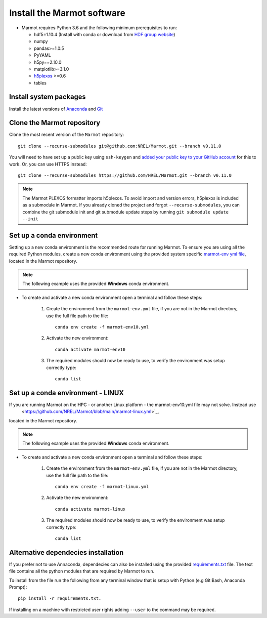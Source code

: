 .. raw:: html

    <style>
        h2  {border-bottom: 1px solid gray;}
    </style>

   <script>
      var arr = document.getElementsByClassName('reference internal');
      for(var i = 0; i < arr.length; i++) {
      arr[i].innerHTML = arr[i].innerHTML.replace(/\./g, '.<wbr/>');
      }
   </script>

Install the Marmot software
=============================

- Marmot requires Python 3.6 and the following minimum prerequisites to run:
  
  * hdf5=1.10.4 (Install with conda or download from `HDF group website <https://www.hdfgroup.org/downloads/hdf5>`_)
  * numpy
  * pandas>=1.0.5
  * PyYAML
  * h5py==2.10.0
  * matplotlib>=3.1.0
  * `h5plexos <https://github.com/NREL/h5plexos>`_ >=0.6
  * tables

Install system packages
-------------------------

Install the latest versions of `Anaconda <https://www.anaconda.com/products/individual>`_ and `Git <https://git-scm.com/>`_

Clone the Marmot repository
-----------------------------

Clone the most recent version of the ``Marmot`` repository::

   git clone --recurse-submodules git@github.com:NREL/Marmot.git --branch v0.11.0

You will need to have set up a public key using ``ssh-keygen`` and `added your public key to your GitHub account
<https://github.com/settings/ssh/new>`_ for this to work. Or, you can use HTTPS instead::

    git clone --recurse-submodules https://github.com/NREL/Marmot.git --branch v0.11.0

.. note::
   The Marmot PLEXOS formatter imports h5plexos. To avoid import and version errors, 
   h5plexos is included as a submodule in Marmot. If you already cloned the project and forgot ``--recurse-submodules``, 
   you can combine the git submodule init and git submodule update steps by running ``git submodule update --init``

Set up a conda environment
---------------------------

Setting up a new conda environment is the recommended route for running Marmot.
To ensure you are using all the required Python modules, create a new conda 
environment using the provided system specific `marmot-env yml file <https://github.com/NREL/Marmot/blob/main/marmot-env10.yml>`_, 
located in the Marmot repository.

.. note::
  The following example uses the provided **Windows** conda environment.

- To create and activate a new conda environment open a terminal and follow these steps:

   1. Create the environment from the ``marmot-env.yml`` file, if you are not in the Marmot directory, use the full file path to the file::

         conda env create -f marmot-env10.yml

   2. Activate the new environment::
   
         conda activate marmot-env10

   3. The required modules should now be ready to use, to verify the environment was setup correctly type::

         conda list

Set up a conda environment - LINUX
----------------------------------

If you are running Marmot on the HPC - or another Linux platform - the marmot-env10.yml file may not solve. Instead use
 <https://github.com/NREL/Marmot/blob/main/marmot-linux.yml>`_, 
located in the Marmot repository.

.. note::
  The following example uses the provided **Windows** conda environment.

- To create and activate a new conda environment open a terminal and follow these steps:

   1. Create the environment from the ``marmot-env.yml`` file, if you are not in the Marmot directory, use the full file path to the file::

         conda env create -f marmot-linux.yml

   2. Activate the new environment::
   
         conda activate marmot-linux

   3. The required modules should now be ready to use, to verify the environment was setup correctly type::

         conda list


Alternative dependecies installation
---------------------------------------

If you prefer not to use Annaconda, dependecies can also be installed using the provided 
`requirements.txt <https://github.com/NREL/Marmot/blob/main/requirements.txt>`_ file. 
The text file contains all the python modules that are required by Marmot to run. 

To install from the file run the following from any terminal window that is setup with Python 
(e.g Git Bash, Anaconda Prompt)::

   pip install -r requirements.txt. 
   
If installing on a machine with restricted user rights adding ``--user`` to the command may be required.
